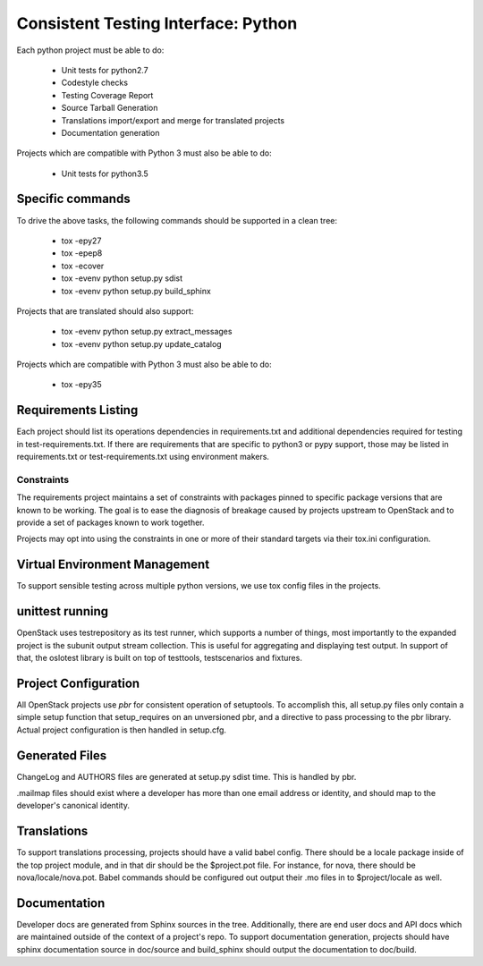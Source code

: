 ====================================
Consistent Testing Interface: Python
====================================

Each python project must be able to do:

 - Unit tests for python2.7
 - Codestyle checks
 - Testing Coverage Report
 - Source Tarball Generation
 - Translations import/export and merge for translated projects
 - Documentation generation

Projects which are compatible with Python 3 must also be able to do:

 - Unit tests for python3.5

Specific commands
-----------------

To drive the above tasks, the following commands should be supported in a clean tree:

 - tox -epy27
 - tox -epep8
 - tox -ecover
 - tox -evenv python setup.py sdist
 - tox -evenv python setup.py build_sphinx

Projects that are translated should also support:

 - tox -evenv python setup.py extract_messages
 - tox -evenv python setup.py update_catalog

Projects which are compatible with Python 3 must also be able to do:

 - tox -epy35

Requirements Listing
--------------------

Each project should list its operations dependencies in requirements.txt
and additional dependencies required for testing in test-requirements.txt.
If there are requirements that are specific to python3 or pypy support,
those may be listed in requirements.txt or test-requirements.txt using
environment makers.

Constraints
===========

The requirements project maintains a set of constraints with packages pinned
to specific package versions that are known to be working. The goal is to
ease the diagnosis of breakage caused by projects upstream to OpenStack and
to provide a set of packages known to work together.

Projects may opt into using the constraints in one or more of their
standard targets via their tox.ini configuration.

Virtual Environment Management
------------------------------

To support sensible testing across multiple python versions, we use tox
config files in the projects.

unittest running
----------------

OpenStack uses testrepository as its test runner, which supports a number
of things, most importantly to the expanded project is the subunit output
stream collection. This is useful for aggregating and displaying test output.
In support of that, the oslotest library is built on top of testtools,
testscenarios and fixtures.


Project Configuration
---------------------

All OpenStack projects use `pbr` for consistent operation of setuptools.
To accomplish this, all setup.py files only contain a simple setup function
that setup_requires on an unversioned pbr, and a directive to pass processing
to the pbr library. Actual project configuration is then handled in setup.cfg.

Generated Files
---------------

ChangeLog and AUTHORS files are generated at setup.py sdist time. This is
handled by pbr.

.mailmap files should exist where a developer has more than one email address
or identity, and should map to the developer's canonical identity.

Translations
------------

To support translations processing, projects should have a valid babel config.
There should be a locale package inside of the top project module, and in that
dir should be the $project.pot file. For instance, for nova, there should be
nova/locale/nova.pot. Babel commands should be configured out output their .mo
files in to $project/locale as well.

Documentation
-------------

Developer docs are generated from Sphinx sources in the tree. Additionally,
there are end user docs and API docs which are maintained outside of the
context of a project's repo. To support documentation generation, projects
should have sphinx documentation source in doc/source and build_sphinx should
output the documentation to doc/build.
